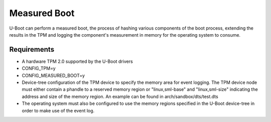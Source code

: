 .. SPDX-License-Identifier: GPL-2.0+

Measured Boot
=====================

U-Boot can perform a measured boot, the process of hashing various components
of the boot process, extending the results in the TPM and logging the
component's measurement in memory for the operating system to consume.

Requirements
---------------------

* A hardware TPM 2.0 supported by the U-Boot drivers
* CONFIG_TPM=y
* CONFIG_MEASURED_BOOT=y
* Device-tree configuration of the TPM device to specify the memory area
  for event logging. The TPM device node must either contain a phandle to
  a reserved memory region or "linux,sml-base" and "linux,sml-size"
  indicating the address and size of the memory region. An example can be
  found in arch/sandbox/dts/test.dts
* The operating system must also be configured to use the memory regions
  specified in the U-Boot device-tree in order to make use of the event
  log.
